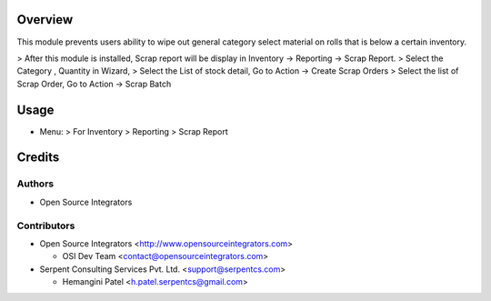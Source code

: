 Overview
========

This module prevents users ability to wipe out general category 
select material on rolls that is below a certain inventory.

> After this module is installed, Scrap report will be display in Inventory -> Reporting -> Scrap Report.
> Select the Category , Quantity in Wizard,
> Select the List of stock detail, Go to Action -> Create Scrap Orders
> Select the list of Scrap Order, Go to Action -> Scrap Batch


Usage
=====
* Menu:
  > For Inventory > Reporting > Scrap Report

Credits
=======

Authors
~~~~~~~

* Open Source Integrators

Contributors
~~~~~~~~~~~~

* Open Source Integrators <http://www.opensourceintegrators.com>

  * OSI Dev Team <contact@opensourceintegrators.com>

* Serpent Consulting Services Pvt. Ltd. <support@serpentcs.com>

  * Hemangini Patel <h.patel.serpentcs@gmail.com>

